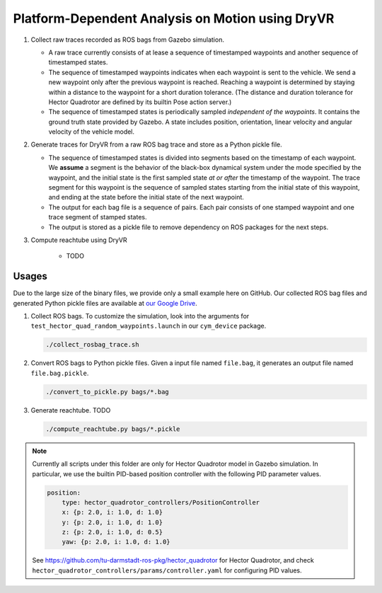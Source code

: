 #################################################
Platform-Dependent Analysis on Motion using DryVR
#################################################

#. Collect raw traces recorded as ROS bags from Gazebo simulation.

   * A raw trace currently consists of at lease a sequence of timestamped waypoints and another sequence of timestamped
     states.
   * The sequence of timestamped waypoints indicates when each waypoint is sent to the vehicle.
     We send a new waypoint only after the previous waypoint is reached.
     Reaching a waypoint is determined by staying within a distance to the waypoint for a short duration tolerance.
     (The distance and duration tolerance for Hector Quadrotor are defined by its builtin Pose action server.)
   * The sequence of timestamped states is periodically sampled *independent of the waypoints*.
     It contains the ground truth state provided by Gazebo.
     A state includes position, orientation, linear velocity and angular velocity of the vehicle model.

#. Generate traces for DryVR from a raw ROS bag trace and store as a Python pickle file.

   * The sequence of timestamped states is divided into segments based on the timestamp of each waypoint.
     We **assume** a segment is the behavior of the black-box dynamical system under the mode specified by the waypoint,
     and the initial state is the first sampled state *at or after* the timestamp of the waypoint.
     The trace segment for this waypoint is the sequence of sampled states starting from the initial state of this waypoint,
     and ending at the state before the initial state of the next waypoint.
   * The output for each bag file is a sequence of pairs.
     Each pair consists of one stamped waypoint and one trace segment of stamped states.
   * The output is stored as a pickle file to remove dependency on ROS packages for the next steps.

#. Compute reachtube using DryVR

    * TODO


******
Usages
******

Due to the large size of the binary files, we provide only a small example here on GitHub.
Our collected ROS bag files and generated Python pickle files are available at
`our Google Drive <https://drive.google.com/drive/folders/1cJUD-M4f6GuaEvkgcd8e1Cj_yukn4DEF?usp=sharing>`_.

#. Collect ROS bags.
   To customize the simulation, look into the arguments for ``test_hector_quad_random_waypoints.launch``
   in our ``cym_device`` package.

   .. code-block:: shell

      ./collect_rosbag_trace.sh

#. Convert ROS bags to Python pickle files.
   Given a input file named ``file.bag``, it generates an output file named ``file.bag.pickle``.

   .. code-block:: shell

      ./convert_to_pickle.py bags/*.bag

#. Generate reachtube. TODO

   .. code-block:: shell

      ./compute_reachtube.py bags/*.pickle


.. note::

    Currently all scripts under this folder are only for Hector Quadrotor model in Gazebo simulation.
    In particular, we use the builtin PID-based position controller with the following PID parameter values.

    .. code-block:: yaml

        position:
            type: hector_quadrotor_controllers/PositionController
            x: {p: 2.0, i: 1.0, d: 1.0}
            y: {p: 2.0, i: 1.0, d: 1.0}
            z: {p: 2.0, i: 1.0, d: 0.5}
            yaw: {p: 2.0, i: 1.0, d: 1.0}

    See https://github.com/tu-darmstadt-ros-pkg/hector_quadrotor for Hector Quadrotor,
    and check ``hector_quadrotor_controllers/params/controller.yaml`` for configuring PID values.
